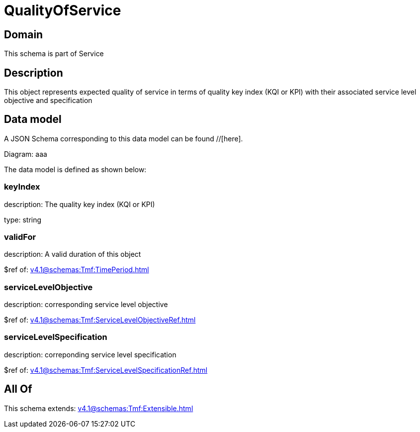 = QualityOfService

[#domain]
== Domain

This schema is part of Service

[#description]
== Description
This object represents expected quality of service in terms of quality key index (KQI or KPI) with their associated service level objective and specification


[#data_model]
== Data model

A JSON Schema corresponding to this data model can be found //[here].

Diagram:
aaa

The data model is defined as shown below:


=== keyIndex
description: The quality key index (KQI or KPI)

type: string


=== validFor
description: A valid duration of this object

$ref of: xref:v4.1@schemas:Tmf:TimePeriod.adoc[]


=== serviceLevelObjective
description: corresponding service level objective

$ref of: xref:v4.1@schemas:Tmf:ServiceLevelObjectiveRef.adoc[]


=== serviceLevelSpecification
description: correponding service level specification

$ref of: xref:v4.1@schemas:Tmf:ServiceLevelSpecificationRef.adoc[]


[#all_of]
== All Of

This schema extends: xref:v4.1@schemas:Tmf:Extensible.adoc[]
